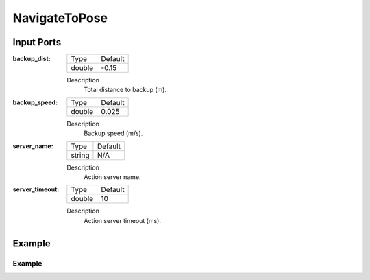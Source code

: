 .. bt_actions:

NavigateToPose
##############

Input Ports
-----------

:backup_dist:

  ============== =======
  Type           Default
  -------------- -------
  double         -0.15  
  ============== =======

  Description
    	Total distance to backup (m).

:backup_speed:

  ============== =======
  Type           Default
  -------------- -------
  double         0.025 
  ============== =======

  Description
    	Backup speed (m/s).

:server_name:

  ============== =======
  Type           Default
  -------------- -------
  string         N/A  
  ============== =======

  Description
    	Action server name.


:server_timeout:

  ============== =======
  Type           Default
  -------------- -------
  double         10  
  ============== =======

  Description
    	Action server timeout (ms).

Example
-------
Example
*******
.. code-block:: xml

    

